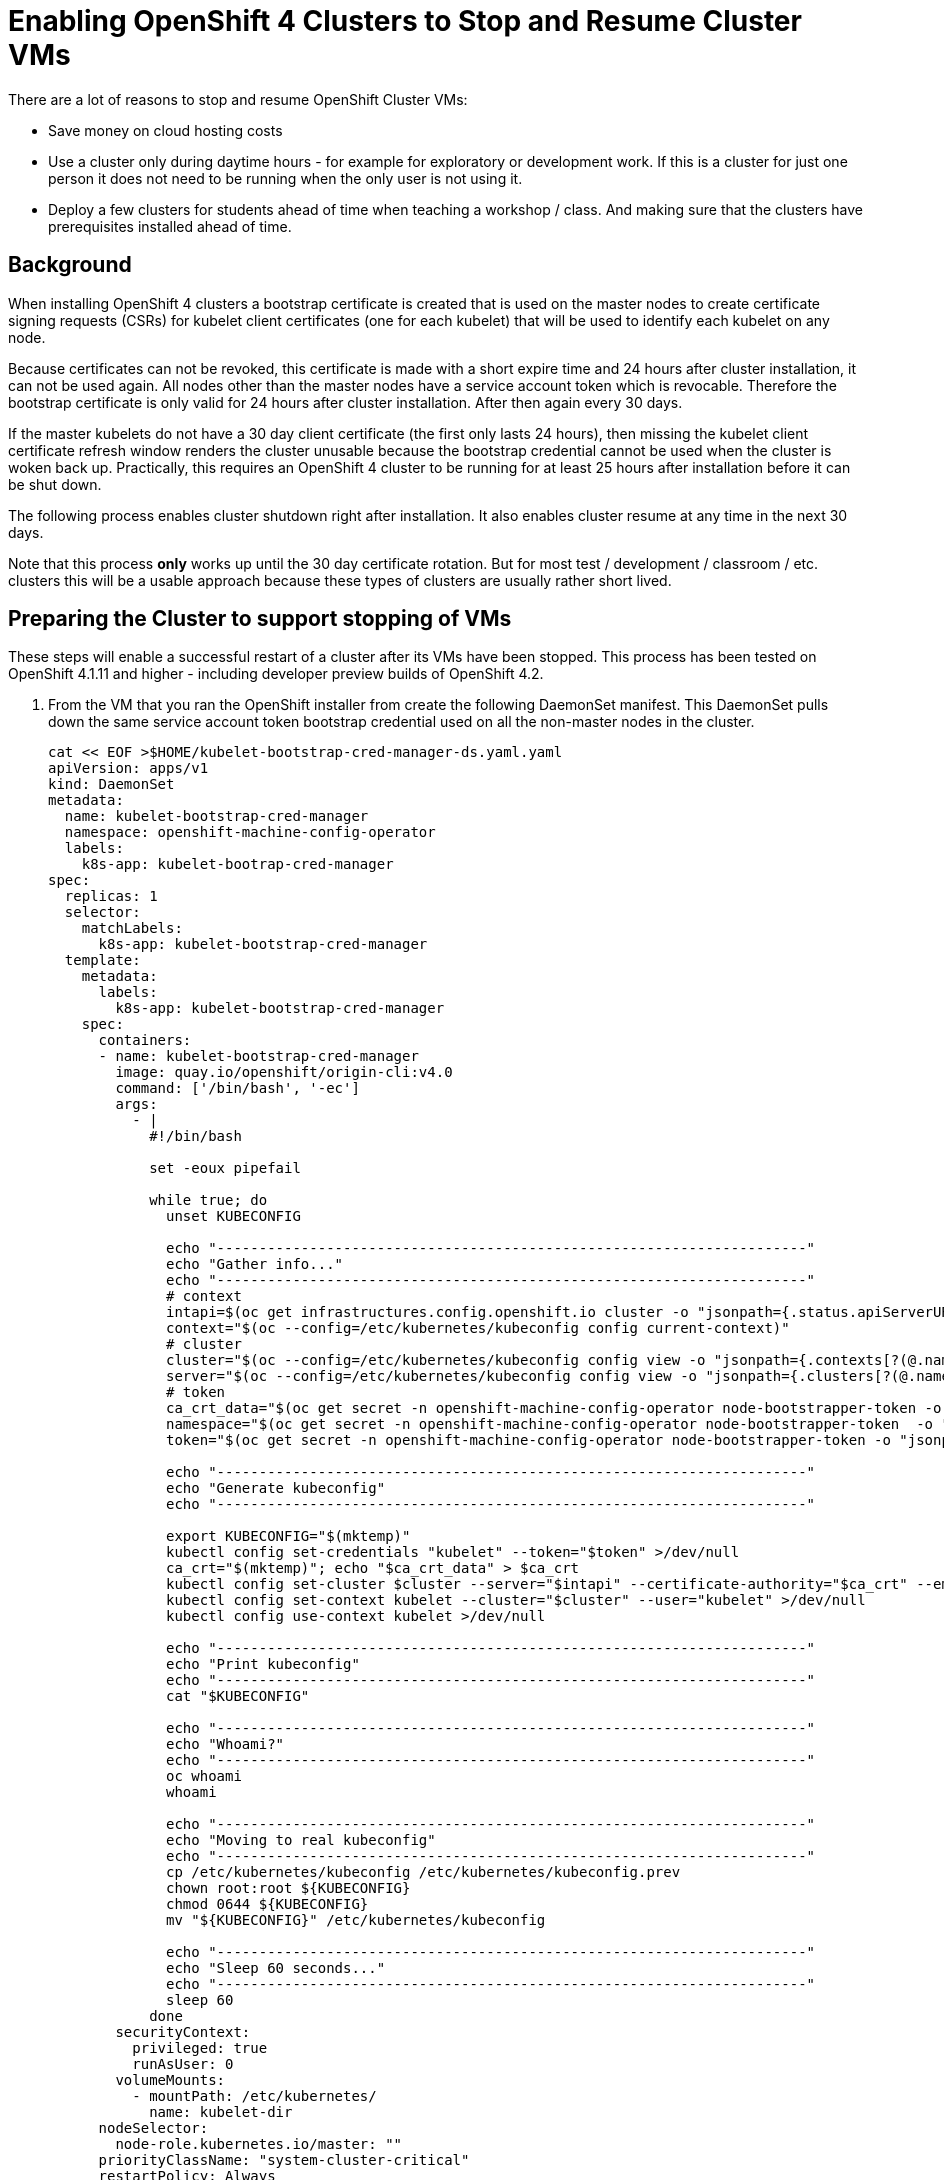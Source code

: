 = Enabling OpenShift 4 Clusters to Stop and Resume Cluster VMs

There are a lot of reasons to stop and resume OpenShift Cluster VMs:

* Save money on cloud hosting costs
* Use a cluster only during daytime hours - for example for exploratory or development work. If this is a cluster for just one person it does not need to be running when the only user is not using it.
* Deploy a few clusters for students ahead of time when teaching a workshop / class. And making sure that the clusters have prerequisites installed ahead of time.

== Background

When installing OpenShift 4 clusters a bootstrap certificate is created that is used on the master nodes to create certificate signing requests (CSRs) for kubelet client certificates (one for each kubelet) that will be used to identify each kubelet on any node.

Because certificates can not be revoked, this certificate is made with a short expire time and 24 hours after cluster installation, it can not be used again. All nodes other than the master nodes have a service account token which is revocable. Therefore the bootstrap certificate is only valid for 24 hours after cluster installation. After then again every 30 days.

If the master kubelets do not have a 30 day client certificate (the first only lasts 24 hours), then missing the kubelet client certificate refresh window renders the cluster unusable because the bootstrap credential cannot be used when the cluster is woken back up. Practically, this requires an OpenShift 4 cluster to be running for at least 25 hours after installation before it can be shut down.

The following process enables cluster shutdown right after installation. It also enables cluster resume at any time in the next 30 days.

Note that this process *only* works up until the 30 day certificate rotation. But for most test / development / classroom / etc. clusters this will be a usable approach because these types of clusters are usually rather short lived.

== Preparing the Cluster to support stopping of VMs

These steps will enable a successful restart of a cluster after its VMs have been stopped. This process has been tested on OpenShift 4.1.11 and higher - including developer preview builds of OpenShift 4.2.

. From the VM that you ran the OpenShift installer from create the following DaemonSet manifest.  This DaemonSet pulls down the same service account token bootstrap credential used on all the non-master nodes in the cluster.
+
[source,sh]
----
cat << EOF >$HOME/kubelet-bootstrap-cred-manager-ds.yaml.yaml
apiVersion: apps/v1
kind: DaemonSet
metadata:
  name: kubelet-bootstrap-cred-manager
  namespace: openshift-machine-config-operator
  labels:
    k8s-app: kubelet-bootrap-cred-manager
spec:
  replicas: 1
  selector:
    matchLabels:
      k8s-app: kubelet-bootstrap-cred-manager
  template:
    metadata:
      labels:
        k8s-app: kubelet-bootstrap-cred-manager
    spec:
      containers:
      - name: kubelet-bootstrap-cred-manager
        image: quay.io/openshift/origin-cli:v4.0
        command: ['/bin/bash', '-ec']
        args:
          - |
            #!/bin/bash

            set -eoux pipefail

            while true; do
              unset KUBECONFIG

              echo "----------------------------------------------------------------------"
              echo "Gather info..."
              echo "----------------------------------------------------------------------"
              # context
              intapi=$(oc get infrastructures.config.openshift.io cluster -o "jsonpath={.status.apiServerURL}")
              context="$(oc --config=/etc/kubernetes/kubeconfig config current-context)"
              # cluster
              cluster="$(oc --config=/etc/kubernetes/kubeconfig config view -o "jsonpath={.contexts[?(@.name==\"$context\")].context.cluster}")"
              server="$(oc --config=/etc/kubernetes/kubeconfig config view -o "jsonpath={.clusters[?(@.name==\"$cluster\")].cluster.server}")"
              # token
              ca_crt_data="$(oc get secret -n openshift-machine-config-operator node-bootstrapper-token -o "jsonpath={.data.ca\.crt}" | base64 --decode)"
              namespace="$(oc get secret -n openshift-machine-config-operator node-bootstrapper-token  -o "jsonpath={.data.namespace}" | base64 --decode)"
              token="$(oc get secret -n openshift-machine-config-operator node-bootstrapper-token -o "jsonpath={.data.token}" | base64 --decode)"

              echo "----------------------------------------------------------------------"
              echo "Generate kubeconfig"
              echo "----------------------------------------------------------------------"

              export KUBECONFIG="$(mktemp)"
              kubectl config set-credentials "kubelet" --token="$token" >/dev/null
              ca_crt="$(mktemp)"; echo "$ca_crt_data" > $ca_crt
              kubectl config set-cluster $cluster --server="$intapi" --certificate-authority="$ca_crt" --embed-certs >/dev/null
              kubectl config set-context kubelet --cluster="$cluster" --user="kubelet" >/dev/null
              kubectl config use-context kubelet >/dev/null

              echo "----------------------------------------------------------------------"
              echo "Print kubeconfig"
              echo "----------------------------------------------------------------------"
              cat "$KUBECONFIG"

              echo "----------------------------------------------------------------------"
              echo "Whoami?"
              echo "----------------------------------------------------------------------"
              oc whoami
              whoami

              echo "----------------------------------------------------------------------"
              echo "Moving to real kubeconfig"
              echo "----------------------------------------------------------------------"
              cp /etc/kubernetes/kubeconfig /etc/kubernetes/kubeconfig.prev
              chown root:root ${KUBECONFIG}
              chmod 0644 ${KUBECONFIG}
              mv "${KUBECONFIG}" /etc/kubernetes/kubeconfig

              echo "----------------------------------------------------------------------"
              echo "Sleep 60 seconds..."
              echo "----------------------------------------------------------------------"
              sleep 60
            done
        securityContext:
          privileged: true
          runAsUser: 0
        volumeMounts:
          - mountPath: /etc/kubernetes/
            name: kubelet-dir
      nodeSelector:
        node-role.kubernetes.io/master: ""
      priorityClassName: "system-cluster-critical"
      restartPolicy: Always
      securityContext:
        runAsUser: 0
      tolerations:
      - key: "node-role.kubernetes.io/master"
        operator: "Exists"
        effect: "NoSchedule"
      - key: "node.kubernetes.io/unreachable"
        operator: "Exists"
        effect: "NoExecute"
        tolerationSeconds: 120
      - key: "node.kubernetes.io/not-ready"
        operator: "Exists"
        effect: "NoExecute"
        tolerationSeconds: 120
      volumes:
        - hostPath:
            path: /etc/kubernetes/
            type: Directory
          name: kubelet-dir
EOF
----

. Deploy the DaemonSet to your cluster.
+
[source,sh]
----
oc apply -f $HOME/kubelet-bootstrap-cred-manager-ds.yaml.yaml
----

. Delete the secrets `csr-signer-signer` and `csr-signer` from the `openshift-kube-controller-manager-operator` namespace
+
[source,sh]
----
oc delete secrets/csr-signer-signer secrets/csr-signer -n openshift-kube-controller-manager-operator 
----
+
This will trigger the Cluster Operators to re-create the CSR signer secrets which are used when the cluster starts back up to sign the kubelet client certificate CSRs. You can watch as various operators switch from `Progressing=False` to `Progressing=True` and back to `Progressing=False`. The operators that will cycle are `kube-apiserver`, `openshift-controller-manager`, `kube-controller-manager` and `monitoring`.
+
[source,sh]
----
watch oc get clusteroperators
----
+
.Sample Output
[source,texinfo]
----
NAME                                       VERSION                             AVAILABLE   PROGRESSING   DEGRADED   SINCE
authentication                             4.2.0-0.nightly-2019-08-27-072819   True        False         False      18h
cloud-credential                           4.2.0-0.nightly-2019-08-27-072819   True        False         False      18h
cluster-autoscaler                         4.2.0-0.nightly-2019-08-27-072819   True        False         False      18h
console                                    4.2.0-0.nightly-2019-08-27-072819   True        False         False      18h
dns                                        4.2.0-0.nightly-2019-08-27-072819   True        False         False      18h
image-registry                             4.2.0-0.nightly-2019-08-27-072819   True        False         False      18h
ingress                                    4.2.0-0.nightly-2019-08-27-072819   True        False         False      3h46m
insights                                   4.2.0-0.nightly-2019-08-27-072819   True        False         False      18h
kube-apiserver                             4.2.0-0.nightly-2019-08-27-072819   True        True          False      18h
kube-controller-manager                    4.2.0-0.nightly-2019-08-27-072819   True        False         False      18h
kube-scheduler                             4.2.0-0.nightly-2019-08-27-072819   True        False         False      18h
machine-api                                4.2.0-0.nightly-2019-08-27-072819   True        False         False      18h
machine-config                             4.2.0-0.nightly-2019-08-27-072819   True        False         False      18h
marketplace                                4.2.0-0.nightly-2019-08-27-072819   True        False         False      3h46m
monitoring                                 4.2.0-0.nightly-2019-08-27-072819   True        False         False      3h45m
network                                    4.2.0-0.nightly-2019-08-27-072819   True        False         False      18h
node-tuning                                4.2.0-0.nightly-2019-08-27-072819   True        False         False      3h46m
openshift-apiserver                        4.2.0-0.nightly-2019-08-27-072819   True        False         False      18h
openshift-controller-manager               4.2.0-0.nightly-2019-08-27-072819   True        False         False      18h
openshift-samples                          4.2.0-0.nightly-2019-08-27-072819   True        False         False      18h
operator-lifecycle-manager                 4.2.0-0.nightly-2019-08-27-072819   True        False         False      18h
operator-lifecycle-manager-catalog         4.2.0-0.nightly-2019-08-27-072819   True        False         False      18h
operator-lifecycle-manager-packageserver   4.2.0-0.nightly-2019-08-27-072819   True        False         False      3h46m
service-ca                                 4.2.0-0.nightly-2019-08-27-072819   True        False         False      18h
service-catalog-apiserver                  4.2.0-0.nightly-2019-08-27-072819   True        False         False      18h
service-catalog-controller-manager         4.2.0-0.nightly-2019-08-27-072819   True        False         False      18h
storage                                    4.2.0-0.nightly-2019-08-27-072819   True        False         False      18h
----
+
Once all Cluster Operators show *Available=True*, *Progressing=False* and *Degraded=False* the cluster is ready for shutdown.

== Stoppping the cluster VMs

Use the tools native to the cloud environment that your cluster is running on to shut down the VMs.

The following command will shut down the VMs that make up a cluster on Amazon Web Services.

Prerequisites:

* The Amazon Web Services Command Line Interface, `awscli`, is installed.
* $HOME/.aws/credentials has the proper AWS credentials available to execute the command.
* *REGION* points to the region your VMs are deployed in.
* *CLUSTERNAME* is set to the Cluster Name you used during installation. For example `cluster-${GUID}`.

[source,sh]
----
export REGION=us-east-2
export CLUSTERNAME=cluster-${GUID}

aws ec2 stop-instances --region ${REGION} --instance-ids $(aws ec2 describe-instances --filters "Name=tag:Name,Values=${CLUSTERNAME}-*" "Name=instance-state-name,Values=running" --query Reservations[*].Instances[*].InstanceId --region ${REGION} --output text)
----

== Starting the cluster VMs

Use the tools native to the cloud environment that your cluster is running on to start the VMs.

The following commands will start the cluster VMs in Amazon Web Services.

[source,sh]
----
export REGION=us-east-2
export CLUSTERNAME=cluster-${GUID}

aws ec2 start-instances --region ${REGION} --instance-ids $(aws ec2 describe-instances --filters "Name=tag:Name,Values=${CLUSTERNAME}-*" "Name=instance-state-name,Values=stopped" --query Reservations[*].Instances[*].InstanceId --region ${REGION} --output text)
----

== Recovering the cluster

If the cluster missed the initial 24 hour certicate rotation some nodes in the cluster may be in `NotReady` state. Validate if any nodes are in NotReady. Note that immediately after waking up the cluster the nodes may show `Ready` - but will switch to `NotReady` within a few seconds.

[source,sh]
----
oc get nodes
----

.Sample Output
[source,texinfo]
----
NAME                                         STATUS   ROLES    AGE   VERSION
ip-10-0-132-82.us-east-2.compute.internal    NotReady worker   18h   v1.14.0+b985ea310
ip-10-0-134-223.us-east-2.compute.internal   NotReady master   19h   v1.14.0+b985ea310
ip-10-0-147-233.us-east-2.compute.internal   NotReady master   19h   v1.14.0+b985ea310
ip-10-0-154-126.us-east-2.compute.internal   NotReady worker   18h   v1.14.0+b985ea310
ip-10-0-162-210.us-east-2.compute.internal   NotReady master   19h   v1.14.0+b985ea310
ip-10-0-172-133.us-east-2.compute.internal   NotReady worker   18h   v1.14.0+b985ea310
----

If some nodes show `NotReady` the nodes will start issuing Certificate Signing Requests (CSRs). Repeat the following command until you see a CSR for each NotReady node in the cluster with `Pending` in the *Condition* column.

[source,sh]
----
oc get csr
----

Once you see the CSRs they need to be approved. The following command approves all outstanding CSRs.

[source,sh]
----
oc get csr -oname | xargs oc adm certificate approve
----

When you double check the CSRs (using `oc get csr`) you should now see that the CSRs have now been `Approved` and `Issued` (again in the *Condition* column).

Double check that all nodes now show `Ready`. Note that this may take a few seconds after approving the CSRs.

[source,sh]
----
oc get nodes
----

.Sample Output
[source,texinfo]
----
NAME                                         STATUS   ROLES    AGE   VERSION
ip-10-0-132-82.us-east-2.compute.internal    Ready    worker   18h   v1.14.0+b985ea310
ip-10-0-134-223.us-east-2.compute.internal   Ready    master   19h   v1.14.0+b985ea310
ip-10-0-147-233.us-east-2.compute.internal   Ready    master   19h   v1.14.0+b985ea310
ip-10-0-154-126.us-east-2.compute.internal   Ready    worker   18h   v1.14.0+b985ea310
ip-10-0-162-210.us-east-2.compute.internal   Ready    master   19h   v1.14.0+b985ea310
ip-10-0-172-133.us-east-2.compute.internal   Ready    worker   18h   v1.14.0+b985ea310
----

Your cluster is now fully ready to be used again.

== Ansible Playbook to recover cluster

The following Ansible Playbook should recover a cluster after wake up. Note the 5 minute sleep to give the nodes enough time to settle, start all pods and issue CSRs.

Prerequisites:

* Ansible installed
* Current user either has a `.kube/config` that grants cluster-admin permissions or a `KUBECONFIG` environment variable set that points to a kube config file with cluster-admin permissions.
* OpenShift Command Line interface (`oc`) in the current user's PATH.

[source,yaml]
----
- name: Run cluster recover actions
  hosts: localhost
  connection: local
  gather_facts: False
  become: no
  tasks:
  - name: Wait 5 minutes for Nodes to settle and pods to start
    pause:
      minutes: 5

  - name: Get CSRs that need to be approved
    command: oc get csr -oname
    register: r_csrs
    changed_when: false

  - name: Approve all Pending CSRs
    when: r_csrs.stdout_lines | length > 0
    command: oc adm certificate approve
    args:
      stdin: "{{ r_csrs.stdout_lines }}"
----

== Summary

Following this process enables you to stop OpenShift 4 Cluster VMs right after installation without having to wait for the 24h certificate rotation to occur.

It also enables you to resume Cluster VMs that have been stopped while the 24h certificate rotation would have occurred.
